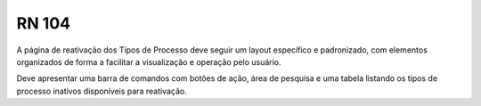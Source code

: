 **RN 104**
==========
A página de reativação dos Tipos de Processo deve seguir um layout específico e padronizado, com elementos organizados de forma a facilitar a visualização e operação pelo usuário. 

Deve apresentar uma barra de comandos com botões de ação, área de pesquisa e uma tabela listando os tipos de processo inativos disponíveis para reativação.

